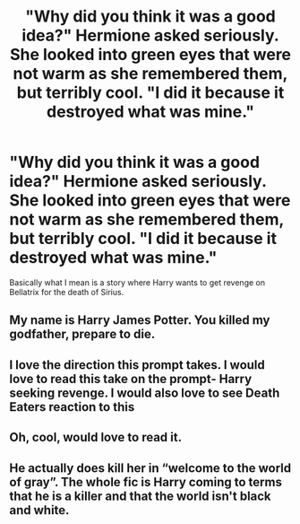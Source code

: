 #+TITLE: "Why did you think it was a good idea?" Hermione asked seriously. She looked into green eyes that were not warm as she remembered them, but terribly cool. "I did it because it destroyed what was mine."

* "Why did you think it was a good idea?" Hermione asked seriously. She looked into green eyes that were not warm as she remembered them, but terribly cool. "I did it because it destroyed what was mine."
:PROPERTIES:
:Author: kosondroom
:Score: 69
:DateUnix: 1617102864.0
:DateShort: 2021-Mar-30
:FlairText: Request
:END:
Basically what I mean is a story where Harry wants to get revenge on Bellatrix for the death of Sirius.


** My name is Harry James Potter. You killed my godfather, prepare to die.
:PROPERTIES:
:Author: patsyparrett
:Score: 16
:DateUnix: 1617151163.0
:DateShort: 2021-Mar-31
:END:


** I love the direction this prompt takes. I would love to read this take on the prompt- Harry seeking revenge. I would also love to see Death Eaters reaction to this
:PROPERTIES:
:Author: Sonia341
:Score: 2
:DateUnix: 1617140413.0
:DateShort: 2021-Mar-31
:END:


** Oh, cool, would love to read it.
:PROPERTIES:
:Author: NRNstephaniemorelli
:Score: 1
:DateUnix: 1617127452.0
:DateShort: 2021-Mar-30
:END:


** He actually does kill her in “welcome to the world of gray”. The whole fic is Harry coming to terms that he is a killer and that the world isn't black and white.
:PROPERTIES:
:Author: darlingnicky
:Score: 1
:DateUnix: 1617156740.0
:DateShort: 2021-Mar-31
:END:
